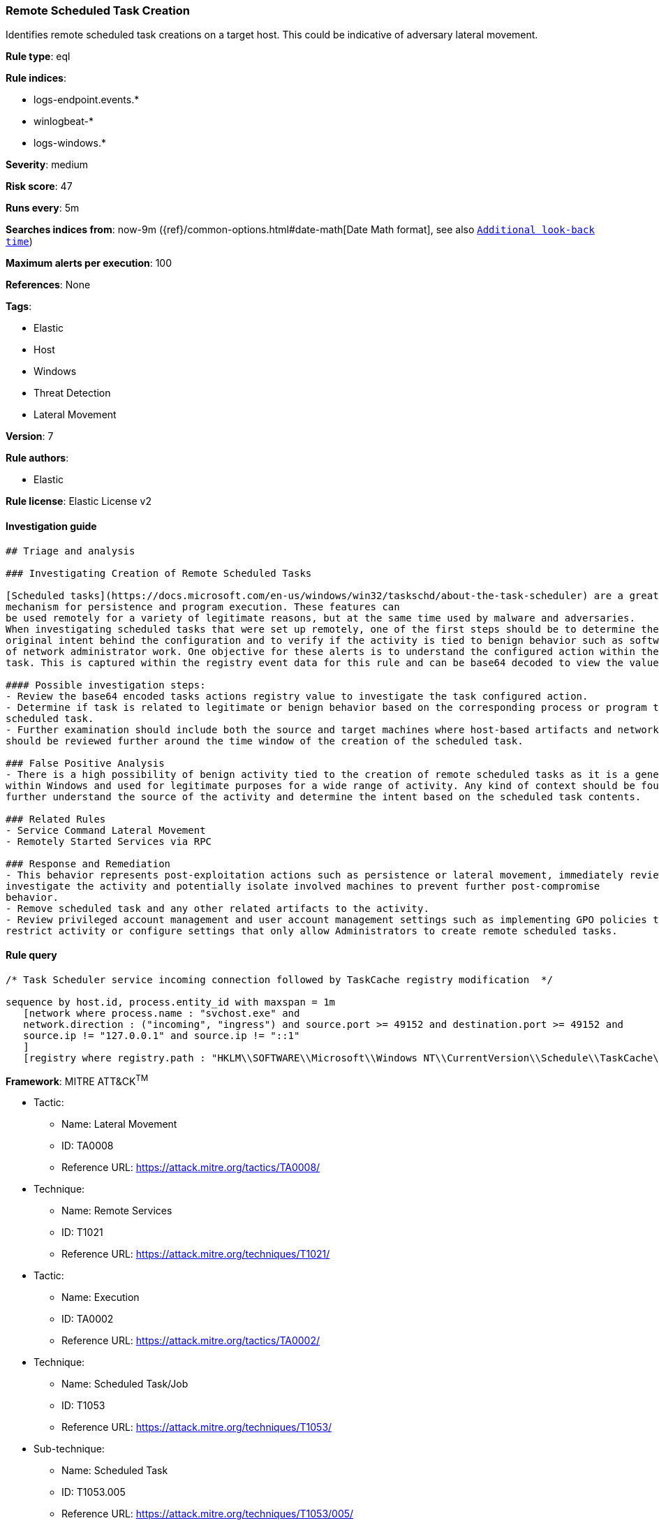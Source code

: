 [[prebuilt-rule-0-16-1-remote-scheduled-task-creation]]
=== Remote Scheduled Task Creation

Identifies remote scheduled task creations on a target host. This could be indicative of adversary lateral movement.

*Rule type*: eql

*Rule indices*: 

* logs-endpoint.events.*
* winlogbeat-*
* logs-windows.*

*Severity*: medium

*Risk score*: 47

*Runs every*: 5m

*Searches indices from*: now-9m ({ref}/common-options.html#date-math[Date Math format], see also <<rule-schedule, `Additional look-back time`>>)

*Maximum alerts per execution*: 100

*References*: None

*Tags*: 

* Elastic
* Host
* Windows
* Threat Detection
* Lateral Movement

*Version*: 7

*Rule authors*: 

* Elastic

*Rule license*: Elastic License v2


==== Investigation guide


[source, markdown]
----------------------------------
## Triage and analysis

### Investigating Creation of Remote Scheduled Tasks

[Scheduled tasks](https://docs.microsoft.com/en-us/windows/win32/taskschd/about-the-task-scheduler) are a great
mechanism for persistence and program execution. These features can
be used remotely for a variety of legitimate reasons, but at the same time used by malware and adversaries.
When investigating scheduled tasks that were set up remotely, one of the first steps should be to determine the
original intent behind the configuration and to verify if the activity is tied to benign behavior such as software installation or any kind
of network administrator work. One objective for these alerts is to understand the configured action within the scheduled
task. This is captured within the registry event data for this rule and can be base64 decoded to view the value.

#### Possible investigation steps:
- Review the base64 encoded tasks actions registry value to investigate the task configured action.
- Determine if task is related to legitimate or benign behavior based on the corresponding process or program tied to the
scheduled task.
- Further examination should include both the source and target machines where host-based artifacts and network logs
should be reviewed further around the time window of the creation of the scheduled task.

### False Positive Analysis
- There is a high possibility of benign activity tied to the creation of remote scheduled tasks as it is a general feature
within Windows and used for legitimate purposes for a wide range of activity. Any kind of context should be found to
further understand the source of the activity and determine the intent based on the scheduled task contents.

### Related Rules
- Service Command Lateral Movement
- Remotely Started Services via RPC

### Response and Remediation
- This behavior represents post-exploitation actions such as persistence or lateral movement, immediately review and
investigate the activity and potentially isolate involved machines to prevent further post-compromise
behavior.
- Remove scheduled task and any other related artifacts to the activity.
- Review privileged account management and user account management settings such as implementing GPO policies to further
restrict activity or configure settings that only allow Administrators to create remote scheduled tasks.

----------------------------------

==== Rule query


[source, js]
----------------------------------
/* Task Scheduler service incoming connection followed by TaskCache registry modification  */

sequence by host.id, process.entity_id with maxspan = 1m
   [network where process.name : "svchost.exe" and
   network.direction : ("incoming", "ingress") and source.port >= 49152 and destination.port >= 49152 and
   source.ip != "127.0.0.1" and source.ip != "::1"
   ]
   [registry where registry.path : "HKLM\\SOFTWARE\\Microsoft\\Windows NT\\CurrentVersion\\Schedule\\TaskCache\\Tasks\\*\\Actions"]

----------------------------------

*Framework*: MITRE ATT&CK^TM^

* Tactic:
** Name: Lateral Movement
** ID: TA0008
** Reference URL: https://attack.mitre.org/tactics/TA0008/
* Technique:
** Name: Remote Services
** ID: T1021
** Reference URL: https://attack.mitre.org/techniques/T1021/
* Tactic:
** Name: Execution
** ID: TA0002
** Reference URL: https://attack.mitre.org/tactics/TA0002/
* Technique:
** Name: Scheduled Task/Job
** ID: T1053
** Reference URL: https://attack.mitre.org/techniques/T1053/
* Sub-technique:
** Name: Scheduled Task
** ID: T1053.005
** Reference URL: https://attack.mitre.org/techniques/T1053/005/
